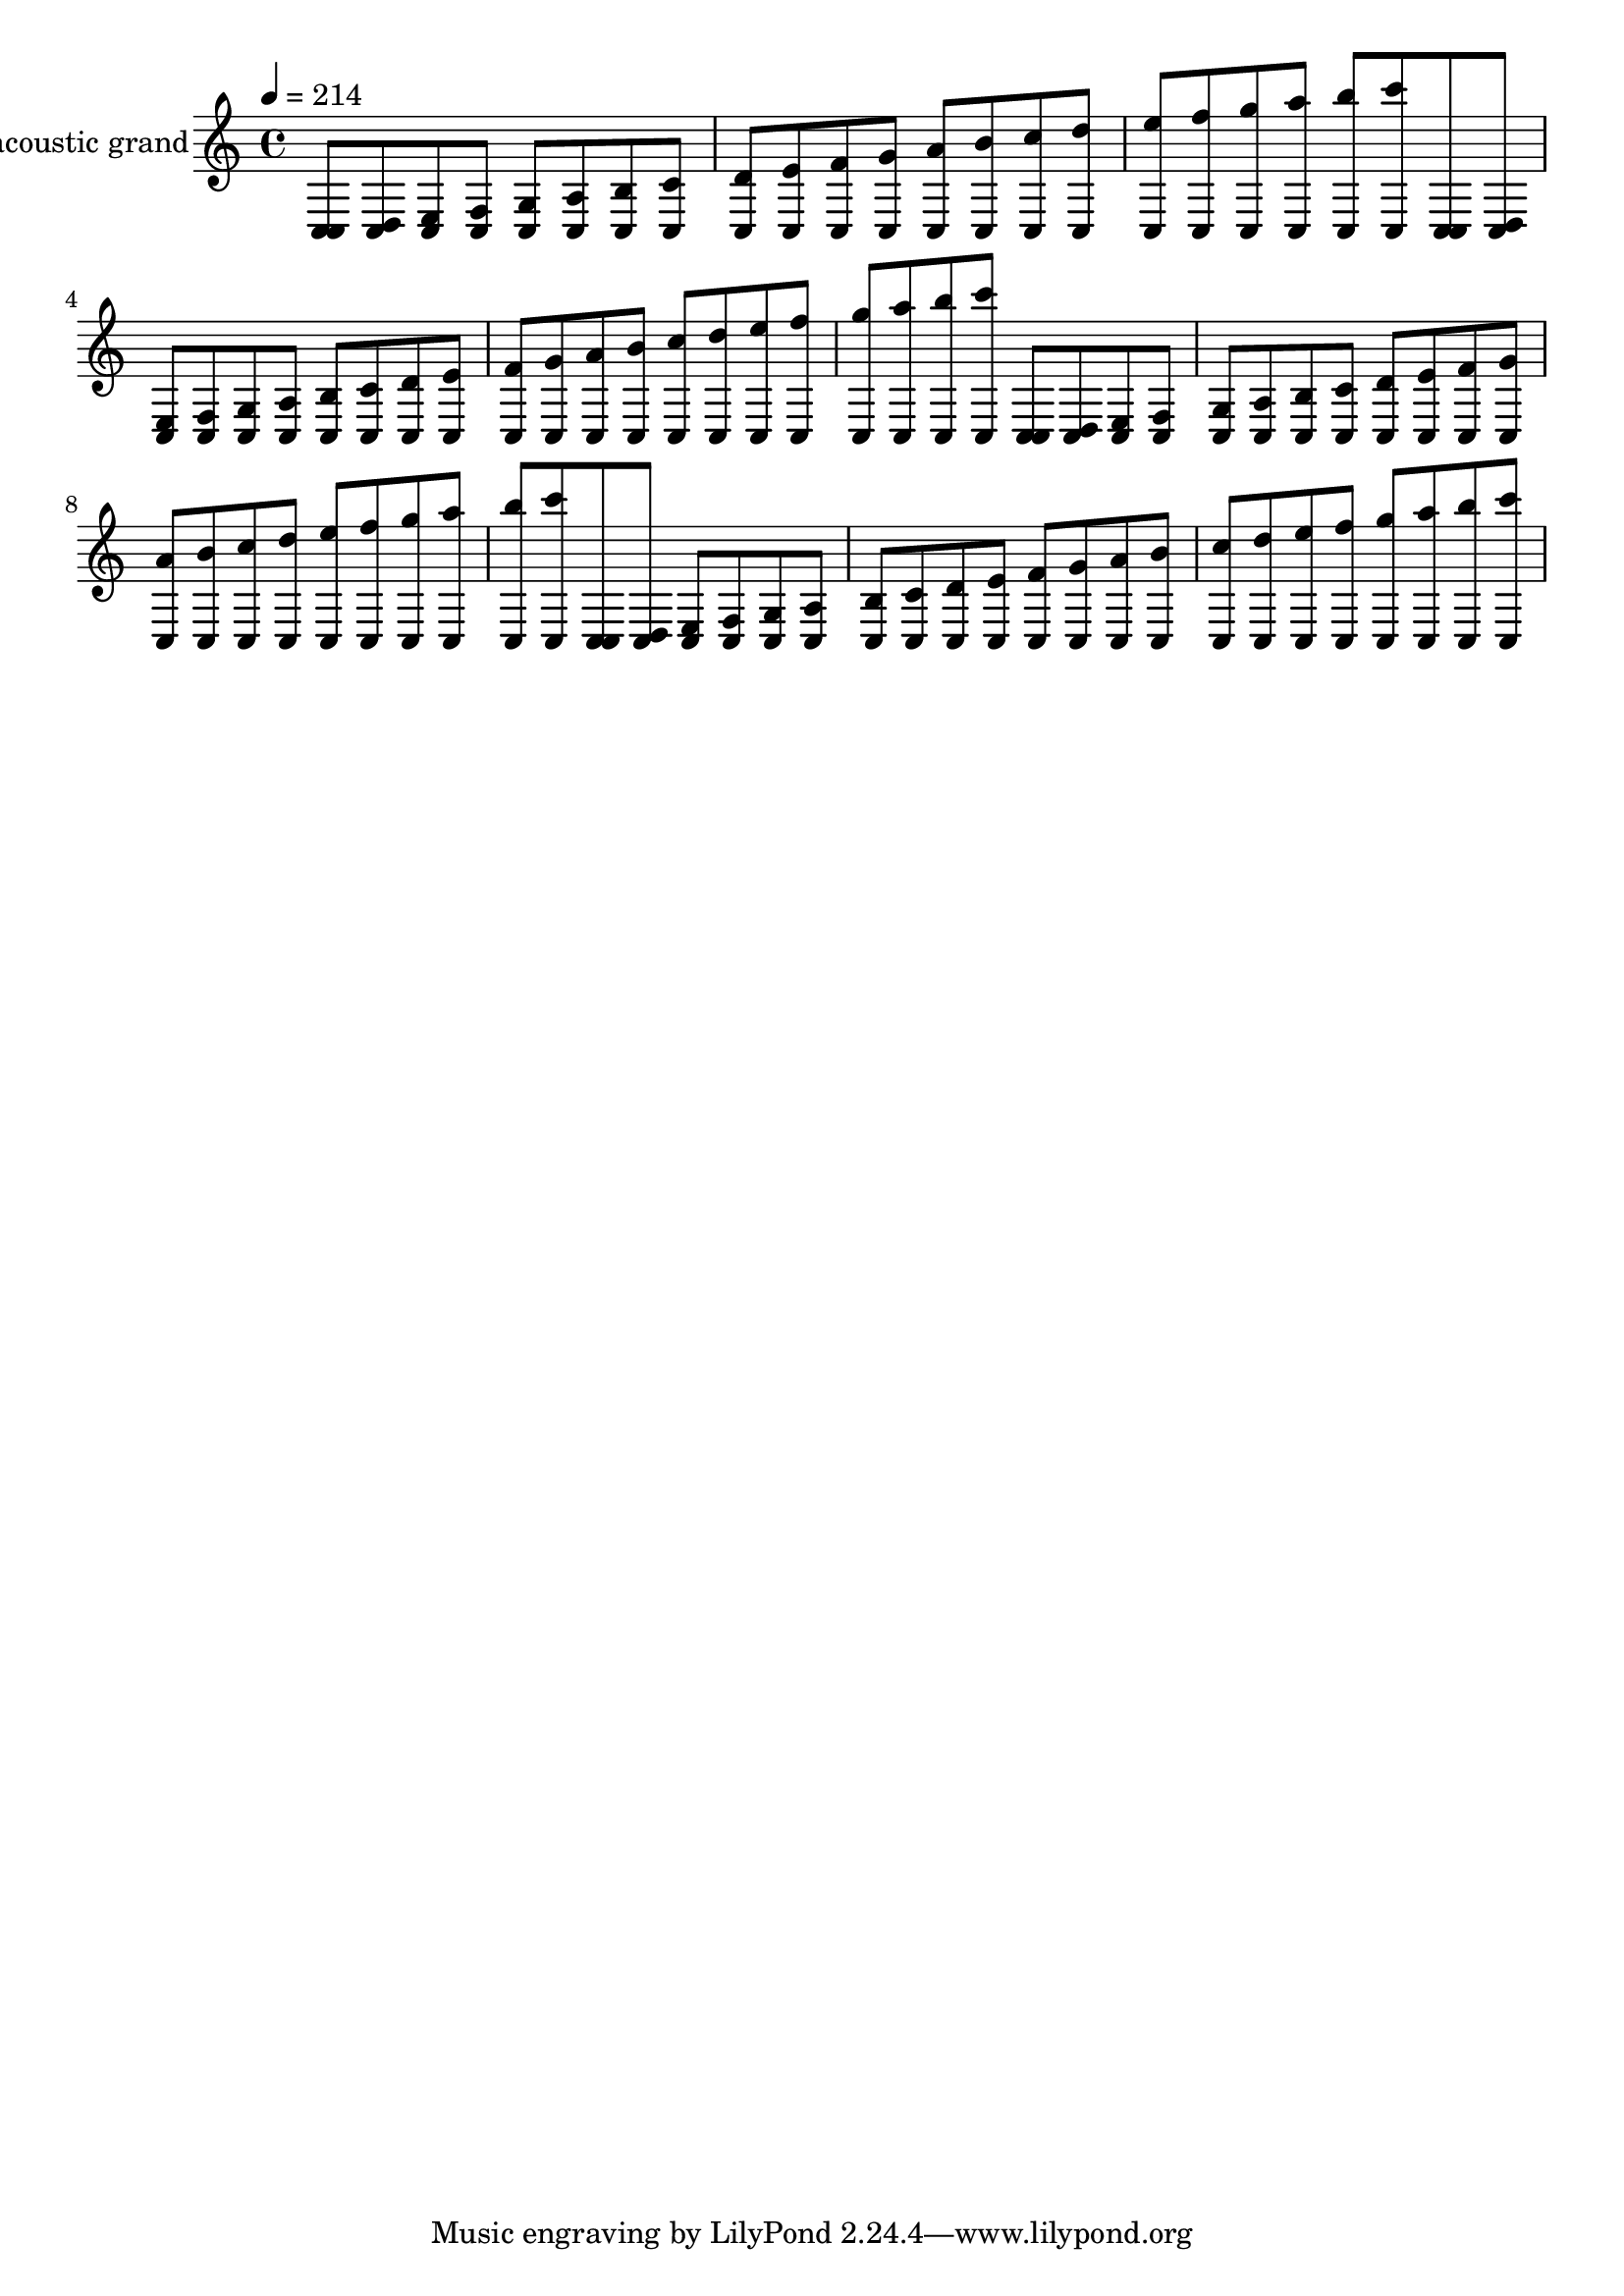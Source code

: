 % For listening practice

\version "2.14.0"

blackdots = {
  \tempo 4=214
  \repeat unfold 4 {
    <c c>8 <c d> <c e> <c f> <c g'> <c a'> <c b'> <c c'> <c d'> <c e'> <c f'> <c g''> <c a''> <c b''> <c c''> <c d''> <c e''> <c f''> <c g'''> <c a'''> <c b'''> <c c'''>
  }
}

\score {
  \new Staff << \relative c {
    \set Staff.instrumentName = #"acoustic grand"
    \blackdots
  } >>
  \layout { }
}

\score {
  \new Staff << \relative c {
    \set Staff.midiInstrument = #"acoustic grand"
    \blackdots
  } >>
  \midi { }
}
